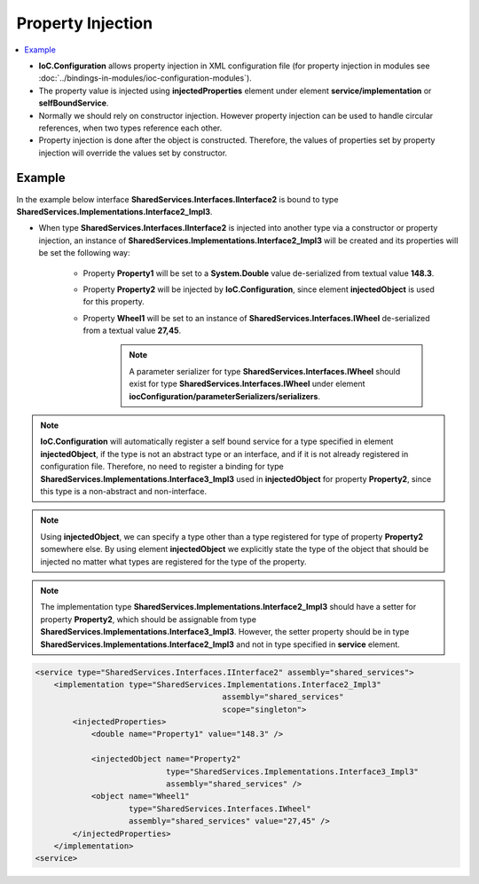 ==================
Property Injection
==================

.. contents::
   :local:
   :depth: 2

- **IoC.Configuration** allows property injection in XML configuration file (for property injection in modules see :doc:`../bindings-in-modules/ioc-configuration-modules`).
- The property value is injected using **injectedProperties** element under element **service/implementation** or **selfBoundService**.
- Normally we should rely on constructor injection. However property injection can be used to handle circular references, when two types reference each other.
- Property injection is done after the object is constructed. Therefore, the values of properties set by property injection will override the values set by constructor.

Example
=======

In the example below interface **SharedServices.Interfaces.IInterface2** is bound to type **SharedServices.Implementations.Interface2_Impl3**.

- When type **SharedServices.Interfaces.IInterface2** is injected into another type via a constructor or property injection, an instance of **SharedServices.Implementations.Interface2_Impl3** will be created and its properties will be set the following way:

    - Property **Property1** will be set to a **System.Double** value de-serialized from textual value **148.3**.
    - Property **Property2** will be injected by **IoC.Configuration**, since element **injectedObject** is used for this property.
    - Property **Wheel1** will be set to an instance of **SharedServices.Interfaces.IWheel** de-serialized from a textual value **27,45**.
        .. note::
            A parameter serializer for type **SharedServices.Interfaces.IWheel** should exist for type **SharedServices.Interfaces.IWheel** under element **iocConfiguration/parameterSerializers/serializers**.

.. note::
    **IoC.Configuration** will automatically register a self bound service for a type specified in element **injectedObject**, if the type is not an abstract type or an interface, and if it is not already registered in configuration file. Therefore, no need to register a binding for type **SharedServices.Implementations.Interface3_Impl3** used in **injectedObject** for property **Property2**, since this type is a non-abstract and non-interface.

.. note::
     Using **injectedObject**, we can specify a type other than a type registered for type of property **Property2** somewhere else. By using element **injectedObject** we explicitly state the type of the object that should be injected no matter what types are registered for the type of the property.

.. note::
    The implementation type **SharedServices.Implementations.Interface2_Impl3** should have a setter for property **Property2**, which should be assignable from type **SharedServices.Implementations.Interface3_Impl3**. However, the setter property should be in type **SharedServices.Implementations.Interface2_Impl3** and not in type specified in **service** element.

.. code-block:: xml

    <service type="SharedServices.Interfaces.IInterface2" assembly="shared_services">
        <implementation type="SharedServices.Implementations.Interface2_Impl3"
                                            assembly="shared_services"
                                            scope="singleton">
            <injectedProperties>
                <double name="Property1" value="148.3" />

                <injectedObject name="Property2"
                                type="SharedServices.Implementations.Interface3_Impl3"
                                assembly="shared_services" />
                <object name="Wheel1"
                        type="SharedServices.Interfaces.IWheel"
                        assembly="shared_services" value="27,45" />
            </injectedProperties>
        </implementation>
    <service>